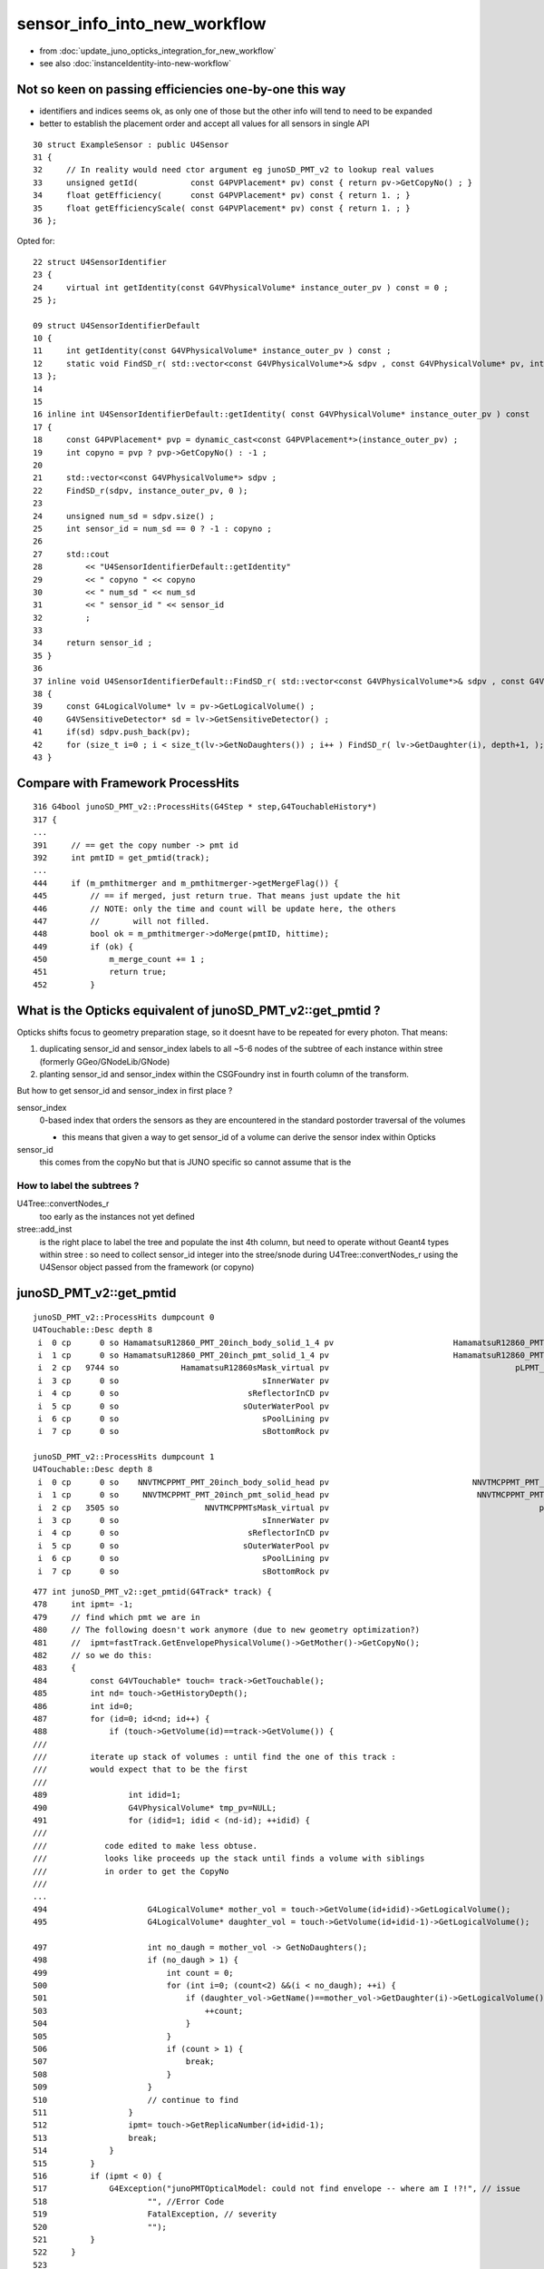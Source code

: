 sensor_info_into_new_workflow
===============================

* from :doc:`update_juno_opticks_integration_for_new_workflow`
* see also :doc:`instanceIdentity-into-new-workflow`


Not so keen on passing efficiencies one-by-one this way
--------------------------------------------------------

* identifiers and indices seems ok, as only one of those but 
  the other info will tend to need to be expanded

* better to establish the placement order and accept all values for
  all sensors in single API 


::

     30 struct ExampleSensor : public U4Sensor
     31 {
     32     // In reality would need ctor argument eg junoSD_PMT_v2 to lookup real values 
     33     unsigned getId(           const G4PVPlacement* pv) const { return pv->GetCopyNo() ; }
     34     float getEfficiency(      const G4PVPlacement* pv) const { return 1. ; }
     35     float getEfficiencyScale( const G4PVPlacement* pv) const { return 1. ; }
     36 }; 


Opted for::

     22 struct U4SensorIdentifier
     23 {
     24     virtual int getIdentity(const G4VPhysicalVolume* instance_outer_pv ) const = 0 ;
     25 };

     09 struct U4SensorIdentifierDefault
     10 {
     11     int getIdentity(const G4VPhysicalVolume* instance_outer_pv ) const ;
     12     static void FindSD_r( std::vector<const G4VPhysicalVolume*>& sdpv , const G4VPhysicalVolume* pv, int depth );
     13 };
     14 
     15 
     16 inline int U4SensorIdentifierDefault::getIdentity( const G4VPhysicalVolume* instance_outer_pv ) const
     17 {
     18     const G4PVPlacement* pvp = dynamic_cast<const G4PVPlacement*>(instance_outer_pv) ;
     19     int copyno = pvp ? pvp->GetCopyNo() : -1 ;
     20 
     21     std::vector<const G4VPhysicalVolume*> sdpv ;
     22     FindSD_r(sdpv, instance_outer_pv, 0 );
     23 
     24     unsigned num_sd = sdpv.size() ;
     25     int sensor_id = num_sd == 0 ? -1 : copyno ;
     26 
     27     std::cout
     28         << "U4SensorIdentifierDefault::getIdentity"
     29         << " copyno " << copyno
     30         << " num_sd " << num_sd
     31         << " sensor_id " << sensor_id
     32         ;
     33 
     34     return sensor_id ;
     35 }
     36 
     37 inline void U4SensorIdentifierDefault::FindSD_r( std::vector<const G4VPhysicalVolume*>& sdpv , const G4VPhysicalVolume* pv, int depth )
     38 {
     39     const G4LogicalVolume* lv = pv->GetLogicalVolume() ;
     40     G4VSensitiveDetector* sd = lv->GetSensitiveDetector() ;
     41     if(sd) sdpv.push_back(pv);
     42     for (size_t i=0 ; i < size_t(lv->GetNoDaughters()) ; i++ ) FindSD_r( lv->GetDaughter(i), depth+1, );
     43 }




Compare with Framework ProcessHits
-------------------------------------

::

     316 G4bool junoSD_PMT_v2::ProcessHits(G4Step * step,G4TouchableHistory*)
     317 {
     ...
     391     // == get the copy number -> pmt id
     392     int pmtID = get_pmtid(track);
     ...
     444     if (m_pmthitmerger and m_pmthitmerger->getMergeFlag()) {
     445         // == if merged, just return true. That means just update the hit
     446         // NOTE: only the time and count will be update here, the others 
     447         //       will not filled.
     448         bool ok = m_pmthitmerger->doMerge(pmtID, hittime);
     449         if (ok) {
     450             m_merge_count += 1 ;
     451             return true;
     452         }





What is the Opticks equivalent of junoSD_PMT_v2::get_pmtid ?
-------------------------------------------------------------

Opticks shifts focus to geometry preparation stage, so it doesnt have to 
be repeated for every photon.  That means:

1. duplicating sensor_id and sensor_index labels to all ~5-6 nodes of the subtree of 
   each instance within stree (formerly GGeo/GNodeLib/GNode)

2. planting sensor_id and sensor_index within the CSGFoundry inst in 
   fourth column of the transform. 

But how to get sensor_id and sensor_index in first place ?

sensor_index 
   0-based index that orders the sensors as they are 
   encountered in the standard postorder traversal of the volumes

   * this means that given a way to get sensor_id of a volume 
     can derive the sensor index within Opticks   

sensor_id
   this comes from the copyNo but that is JUNO specific so 
   cannot assume that is the 


How to label the subtrees ?
~~~~~~~~~~~~~~~~~~~~~~~~~~~~~~~

U4Tree::convertNodes_r 
     too early as the instances not yet defined 
    
stree::add_inst
     is the right place to label the tree and populate the inst 4th column, 
     but need to operate without Geant4 types within stree : so need to 
     collect sensor_id integer into the stree/snode during U4Tree::convertNodes_r 
     using the U4Sensor object passed from the framework (or copyno) 



junoSD_PMT_v2::get_pmtid
---------------------------

::

    junoSD_PMT_v2::ProcessHits dumpcount 0
    U4Touchable::Desc depth 8
     i  0 cp      0 so HamamatsuR12860_PMT_20inch_body_solid_1_4 pv                         HamamatsuR12860_PMT_20inch_body_phys
     i  1 cp      0 so HamamatsuR12860_PMT_20inch_pmt_solid_1_4 pv                          HamamatsuR12860_PMT_20inch_log_phys
     i  2 cp   9744 so             HamamatsuR12860sMask_virtual pv                                       pLPMT_Hamamatsu_R12860
     i  3 cp      0 so                              sInnerWater pv                                                  pInnerWater
     i  4 cp      0 so                           sReflectorInCD pv                                             pCentralDetector
     i  5 cp      0 so                          sOuterWaterPool pv                                              pOuterWaterPool
     i  6 cp      0 so                              sPoolLining pv                                                  pPoolLining
     i  7 cp      0 so                              sBottomRock pv                                                     pBtmRock

    junoSD_PMT_v2::ProcessHits dumpcount 1
    U4Touchable::Desc depth 8
     i  0 cp      0 so    NNVTMCPPMT_PMT_20inch_body_solid_head pv                              NNVTMCPPMT_PMT_20inch_body_phys
     i  1 cp      0 so     NNVTMCPPMT_PMT_20inch_pmt_solid_head pv                               NNVTMCPPMT_PMT_20inch_log_phys
     i  2 cp   3505 so                  NNVTMCPPMTsMask_virtual pv                                            pLPMT_NNVT_MCPPMT
     i  3 cp      0 so                              sInnerWater pv                                                  pInnerWater
     i  4 cp      0 so                           sReflectorInCD pv                                             pCentralDetector
     i  5 cp      0 so                          sOuterWaterPool pv                                              pOuterWaterPool
     i  6 cp      0 so                              sPoolLining pv                                                  pPoolLining
     i  7 cp      0 so                              sBottomRock pv                                                     pBtmRock





::

     477 int junoSD_PMT_v2::get_pmtid(G4Track* track) {
     478     int ipmt= -1;
     479     // find which pmt we are in
     480     // The following doesn't work anymore (due to new geometry optimization?)
     481     //  ipmt=fastTrack.GetEnvelopePhysicalVolume()->GetMother()->GetCopyNo();
     482     // so we do this:
     483     {
     484         const G4VTouchable* touch= track->GetTouchable();
     485         int nd= touch->GetHistoryDepth();
     486         int id=0;
     487         for (id=0; id<nd; id++) {   
     488             if (touch->GetVolume(id)==track->GetVolume()) {
     ///
     ///         iterate up stack of volumes : until find the one of this track : 
     ///         would expect that to be the first 
     ///
     489                 int idid=1;
     490                 G4VPhysicalVolume* tmp_pv=NULL;
     491                 for (idid=1; idid < (nd-id); ++idid) {
     ///
     ///            code edited to make less obtuse. 
     ///            looks like proceeds up the stack until finds a volume with siblings
     ///            in order to get the CopyNo  
     ///
     ...
     494                     G4LogicalVolume* mother_vol = touch->GetVolume(id+idid)->GetLogicalVolume();
     495                     G4LogicalVolume* daughter_vol = touch->GetVolume(id+idid-1)->GetLogicalVolume();

     497                     int no_daugh = mother_vol -> GetNoDaughters();
     498                     if (no_daugh > 1) {
     499                         int count = 0;
     500                         for (int i=0; (count<2) &&(i < no_daugh); ++i) {
     501                             if (daughter_vol->GetName()==mother_vol->GetDaughter(i)->GetLogicalVolume()->GetName()) {
     503                                 ++count;
     504                             }
     505                         }
     506                         if (count > 1) {
     507                             break;
     508                         }
     509                     }
     510                     // continue to find
     511                 }
     512                 ipmt= touch->GetReplicaNumber(id+idid-1);
     513                 break;
     514             }
     515         }
     516         if (ipmt < 0) {
     517             G4Exception("junoPMTOpticalModel: could not find envelope -- where am I !?!", // issue
     518                     "", //Error Code
     519                     FatalException, // severity
     520                     "");
     521         }
     522     }
     523 
     524     return ipmt;
     525 }


g4-cls G4VTouchable::

     34 inline
     35 G4int G4VTouchable::GetCopyNumber(G4int depth) const
     36 { 
     37   return GetReplicaNumber(depth);
     38 }


     59 inline
     60 G4VPhysicalVolume* G4TouchableHistory::GetVolume( G4int depth ) const
     61 {   
     62   return fhistory.GetVolume(CalculateHistoryIndex(depth));
     63 }
     64    
     65 inline
     66 G4VSolid* G4TouchableHistory::GetSolid( G4int depth ) const
     67 {
     68   return fhistory.GetVolume(CalculateHistoryIndex(depth))
     69                             ->GetLogicalVolume()->GetSolid();
     70 }
     71   
     72 inline
     73 G4int G4TouchableHistory::GetReplicaNumber( G4int depth ) const
     74 {
     75   return fhistory.GetReplicaNo(CalculateHistoryIndex(depth));
     76 }
     77 

     53 inline
     54 G4int G4TouchableHistory::CalculateHistoryIndex( G4int stackDepth ) const
     55 { 
     56   return (fhistory.GetDepth()-stackDepth); // was -1
     57 }

::

    098   G4ThreeVector ftlate;
     99   G4NavigationHistory fhistory;
    100 };




U4Sensor
----------

::

    epsilon:u4 blyth$ opticks-f U4Sensor
    ./u4/CMakeLists.txt:    U4Sensor.h
    ./u4/U4Sensor.h:U4Sensor.h
    ./u4/U4Sensor.h:struct U4Sensor
    ./g4cx/G4CXOpticks.hh:struct U4Sensor ; 
    ./g4cx/G4CXOpticks.hh:    const U4Sensor* sd ; 
    ./g4cx/G4CXOpticks.hh:    void setSensor(const U4Sensor* sd );
    ./g4cx/G4CXOpticks.hh:    // HMM: maybe add U4Sensor arg here, 
    ./g4cx/tests/G4CXSimulateTest.cc:#include "U4Sensor.h"
    ./g4cx/tests/G4CXSimulateTest.cc:struct ExampleSensor : public U4Sensor
    ./g4cx/G4CXOpticks.cc:void G4CXOpticks::setSensor(const U4Sensor* sd_ )
    epsilon:opticks blyth$ 
    epsilon:opticks blyth$ 

::

    120 void G4CXOpticks::setSensor(const U4Sensor* sd_ )
    121 {
    122     sd = sd_ ;
    123 }

    030 struct ExampleSensor : public U4Sensor
     31 {
     32     // In reality would need ctor argument eg junoSD_PMT_v2 to lookup real values 
     33     unsigned getId(           const G4PVPlacement* pv) const { return pv->GetCopyNo() ; }
     34     float getEfficiency(      const G4PVPlacement* pv) const { return 1. ; }
     35     float getEfficiencyScale( const G4PVPlacement* pv) const { return 1. ; }
     36 }; 




What is the effect of having non-sensitive SD volumes ?
----------------------------------------------------------

Probably no effect, as need "theStatus == Detection" anyhow
and to get "Detection" need an efficiency property with value 
greater than zero and a suitable random throw. 

BUT : it adds a complication for communicating efficiencies 

::

    411 inline
    412 void InstrumentedG4OpBoundaryProcess::DoAbsorption()
    413 {
    414               theStatus = Absorption;
    415 
    416               if ( G4BooleanRand_theEfficiency(theEfficiency) ) {
    417 
    418                  // EnergyDeposited =/= 0 means: photon has been detected
    419                  theStatus = Detection;
    420                  aParticleChange.ProposeLocalEnergyDeposit(thePhotonMomentum);
    421               }
    422               else {
    423                  aParticleChange.ProposeLocalEnergyDeposit(0.0);
    424               }
    425 
    426               NewMomentum = OldMomentum;
    427               NewPolarization = OldPolarization;
    428 
    429 //              aParticleChange.ProposeEnergy(0.0);
    430               aParticleChange.ProposeTrackStatus(fStopAndKill);
    431 }


::

    1617 G4bool InstrumentedG4OpBoundaryProcess::InvokeSD(const G4Step* pStep)
    1618 {
    1619   G4Step aStep = *pStep;
    1620 
    1621   aStep.AddTotalEnergyDeposit(thePhotonMomentum);
    1622 
    1623   G4VSensitiveDetector* sd = aStep.GetPostStepPoint()->GetSensitiveDetector();
    1624   if (sd) return sd->Hit(&aStep);
    1625   else return false;
    1626 }


    0222 G4VParticleChange*
     223 InstrumentedG4OpBoundaryProcess::PostStepDoIt(const G4Track& aTrack, const G4Step& aStep)
     224 {

     663         if ( theStatus == Detection && fInvokeSD ) InvokeSD(pStep);
     664 
     665         return G4VDiscreteProcess::PostStepDoIt(aTrack, aStep);
     666 }



Check Sensors : systematically 2x the number of SD than would expect ?
------------------------------------------------------------------------

::

    epsilon:sysrap blyth$ jgr SetSensitive 
    ./Simulation/DetSimV2/PMTSim/src/Hello3inchPMTManager.cc:    body_log->SetSensitiveDetector(m_detector);
    ./Simulation/DetSimV2/PMTSim/src/Hello3inchPMTManager.cc:    inner1_log->SetSensitiveDetector(m_detector);
    ./Simulation/DetSimV2/PMTSim/src/dyw_PMT_LogicalVolume.cc:  body_log->SetSensitiveDetector(detector);
    ./Simulation/DetSimV2/PMTSim/src/dyw_PMT_LogicalVolume.cc:  inner1_log->SetSensitiveDetector(detector);
    ...


    457 void NNVTMCPPMTManager::helper_make_logical_volume()
    458 {
    459     body_log= new G4LogicalVolume
    460         ( body_solid,
    461           GlassMat,
    462           GetName()+"_body_log" );
    463 
    464     m_logical_pmt = new G4LogicalVolume
    465         ( pmt_solid,
    466           GlassMat,
    467           GetName()+"_log" );
    468 
    469     body_log->SetSensitiveDetector(m_detector);
    470 
    471     inner1_log= new G4LogicalVolume
    472         ( inner1_solid,
    473           PMT_Vacuum,
    474           GetName()+"_inner1_log" );
    475     inner1_log->SetSensitiveDetector(m_detector);
    476 

::

    desc_sensor
        nds :  lv :                                             soname : 0th 
       4997 : 106 :          HamamatsuR12860_PMT_20inch_inner1_solid_I : 70970 
       4997 : 108 :          HamamatsuR12860_PMT_20inch_body_solid_1_4 : 70969 
      12615 : 113 :            NNVTMCPPMT_PMT_20inch_inner1_solid_head : 70984 
      12615 : 115 :              NNVTMCPPMT_PMT_20inch_body_solid_head : 70983 
      25600 : 118 :                  PMT_3inch_inner1_solid_ell_helper : 194251 
      25600 : 120 :                PMT_3inch_body_solid_ell_ell_helper : 194250 
       2400 : 130 :                       PMT_20inch_veto_inner1_solid : 322257 
       2400 : 132 :                     PMT_20inch_veto_body_solid_1_2 : 322256 
      91224 :     :                                                    :  
    zth:70970
             +      snode ix:  70970 dh: 9 nc:    0 lv:106 se:      1. sf 125 :   -4997 : 8a3d4fe0109975976aef9a87c7842a63. HamamatsuR12860_PMT_20inch_inner1_solid_I
    zth:70969
            +       snode ix:  70969 dh: 8 nc:    2 lv:108 se:      0. sf 124 :   -4997 : f343253c582a107559795892ee52220f. HamamatsuR12860_PMT_20inch_body_solid_1_4
             +      snode ix:  70970 dh: 9 nc:    0 lv:106 se:      1. sf 125 :   -4997 : 8a3d4fe0109975976aef9a87c7842a63. HamamatsuR12860_PMT_20inch_inner1_solid_I
             +      snode ix:  70971 dh: 9 nc:    0 lv:107 se:     -1. sf 126 :   -4997 : fd63d016360b18a01ab74dcd01b5e32c. HamamatsuR12860_PMT_20inch_inner2_solid_1_4
    zth:70984
             +      snode ix:  70984 dh: 9 nc:    0 lv:113 se:      5. sf 131 :  -12615 : 341ae4bffe82aa82798d3886484179a6. NNVTMCPPMT_PMT_20inch_inner1_solid_head
    zth:70983
            +       snode ix:  70983 dh: 8 nc:    2 lv:115 se:      4. sf 130 :  -12615 : 067136473b80d872bffc4de42fbf2337. NNVTMCPPMT_PMT_20inch_body_solid_head
             +      snode ix:  70984 dh: 9 nc:    0 lv:113 se:      5. sf 131 :  -12615 : 341ae4bffe82aa82798d3886484179a6. NNVTMCPPMT_PMT_20inch_inner1_solid_head
             +      snode ix:  70985 dh: 9 nc:    0 lv:114 se:     -1. sf 132 :  -12615 : 946e0765de8ecaf64388ebe09c86680e. NNVTMCPPMT_PMT_20inch_inner2_solid_head
    zth:194251
            +       snode ix: 194251 dh: 8 nc:    0 lv:118 se:  35225. sf 133 :  -25600 : c301322ae66e730aac2a27836ead8b89. PMT_3inch_inner1_solid_ell_helper
    zth:194250
           +        snode ix: 194250 dh: 7 nc:    2 lv:120 se:  35224. sf 135 :  -25600 : 2485b31b2df8ec818453e3a773f02436. PMT_3inch_body_solid_ell_ell_helper
            +       snode ix: 194251 dh: 8 nc:    0 lv:118 se:  35225. sf 133 :  -25600 : c301322ae66e730aac2a27836ead8b89. PMT_3inch_inner1_solid_ell_helper
            +       snode ix: 194252 dh: 8 nc:    0 lv:119 se:     -1. sf 136 :  -25600 : 511486df0c29cd5e2e9a38b4a6d2e108. PMT_3inch_inner2_solid_ell_helper
    zth:322257
           +        snode ix: 322257 dh: 7 nc:    0 lv:130 se:  86425. sf 116 :   -2400 : 4c4aff2e5de757833006d7f55c3f2127. PMT_20inch_veto_inner1_solid
    zth:322256
          +         snode ix: 322256 dh: 6 nc:    2 lv:132 se:  86424. sf 118 :   -2400 : 38ba238fc5def688b7fe3639cc3f6c6f. PMT_20inch_veto_body_solid_1_2
           +        snode ix: 322257 dh: 7 nc:    0 lv:130 se:  86425. sf 116 :   -2400 : 4c4aff2e5de757833006d7f55c3f2127. PMT_20inch_veto_inner1_solid
           +        snode ix: 322258 dh: 7 nc:    0 lv:131 se:     -1. sf 117 :   -2400 : d2f14afe26c74ad9d618c6d18a2e25a1. PMT_20inch_veto_inner2_solid



::

     20 def desc_sensor(st):
     21     """
     22     desc_sensor
     23         nds :  lv : soname
     24        4997 : 106 : HamamatsuR12860_PMT_20inch_inner1_solid_I 
     25        4997 : 108 : HamamatsuR12860_PMT_20inch_body_solid_1_4 
     26       12615 : 113 : NNVTMCPPMT_PMT_20inch_inner1_solid_head 
     27       12615 : 115 : NNVTMCPPMT_PMT_20inch_body_solid_head 
     28       25600 : 118 : PMT_3inch_inner1_solid_ell_helper 
     29       25600 : 120 : PMT_3inch_body_solid_ell_ell_helper 
     30        2400 : 130 : PMT_20inch_veto_inner1_solid 
     31        2400 : 132 : PMT_20inch_veto_body_solid_1_2 
     32 
     33     """
     34     ws = np.where(st.nds.sensor > -1 )[0]
     35     se = st.nds.sensor[ws]
     36     xse = np.arange(len(se), dtype=np.int32)
     37     assert np.all( xse == se )  
     38     ulv, nlv = np.unique(st.nds.lvid[ws], return_counts=True)
     39     
     40     hfmt = "%7s : %3s : %s"
     41     fmt = "%7d : %3d : %s "
     42     hdr = hfmt % ("nds", "lv", "soname" )
     43     
     44     head = ["desc_sensor",hdr]
     45     body = [fmt % ( nlv[i], ulv[i], st.soname_[ulv[i]].decode() ) for i in range(len(ulv))]
     46     tail = [hfmt % ( nlv.sum(), "", "" ),]
     47     return "\n".join(head+body+tail)
     48     
     49     


::

    epsilon:offline blyth$ jgr _1_4
    ./Simulation/DetSimV2/PMTSim/src/Hamamatsu_R12860_PMTSolid.cc:				 solidname+"_1_4",
    ./Simulation/DetSimV2/PMTSim/src/Hamamatsu_R12860_PMTSolid.cc:    double neck_offset_z = -210. + m4_h/2 ;  // see _1_4 below
    ./Simulation/DetSimV2/PMTSim/src/Hamamatsu_R12860_PMTSolid.cc:    double c_cy = neck_offset_z -m4_h/2 ;    // -210. torus_z  (see _1_4 below)
    epsilon:offline blyth$ 




Should sensor_id be placed into OptixInstance .instanceId ?
------------------------------------------------------------------

::

    the returned unsigned value is used by IAS_Builder to set the OptixInstance .instanceId 
    Within CSGOptiX/CSGOptiX7.cu:: __closesthit__ch *optixGetInstanceId()* is used to 
    passes the instanceId value into "quad2* prd" (per-ray-data) which is available 
    within qudarap/qsim.h methods. 
    
    The 32 bit unsigned returned by *getInstanceIdentity* may not use the top 8 bits 
    because of an OptiX 7 limit of 24 bits, from Properties::dump::

        limitMaxInstanceId :   16777215    ffffff

    (that limit might well be raised in versions after 700)





HMM: how to split those 24 bits ? 

1. sensor id
2. sensor category (4 cat:2 bits, 8 cat: 3 bits)

::

    In [14]: for i in range(32): print(" (0x1 << %2d) - 1   %16x   %16d  %16.2f  " % (i, (0x1 << i)-1, (0x1 << i)-1, float((0x1 << i)-1)/1e6 )) 

     (0x1 <<  0) - 1                  0                  0              0.00  
     (0x1 <<  1) - 1                  1                  1              0.00  
     (0x1 <<  2) - 1                  3                  3              0.00  
     (0x1 <<  3) - 1                  7                  7              0.00  
     (0x1 <<  4) - 1                  f                 15              0.00  
     (0x1 <<  5) - 1                 1f                 31              0.00  
     (0x1 <<  6) - 1                 3f                 63              0.00  
     (0x1 <<  7) - 1                 7f                127              0.00  
     (0x1 <<  8) - 1                 ff                255              0.00  
     (0x1 <<  9) - 1                1ff                511              0.00  
     (0x1 << 10) - 1                3ff               1023              0.00  
     (0x1 << 11) - 1                7ff               2047              0.00  
     (0x1 << 12) - 1                fff               4095              0.00  
     (0x1 << 13) - 1               1fff               8191              0.01  
     (0x1 << 14) - 1               3fff              16383              0.02  
     (0x1 << 15) - 1               7fff              32767              0.03  
     (0x1 << 16) - 1               ffff              65535              0.07  
     (0x1 << 17) - 1              1ffff             131071              0.13  
     (0x1 << 18) - 1              3ffff             262143              0.26  
     (0x1 << 19) - 1              7ffff             524287              0.52  
     (0x1 << 20) - 1              fffff            1048575              1.05  
     (0x1 << 21) - 1             1fffff            2097151              2.10  
     (0x1 << 22) - 1             3fffff            4194303              4.19  
     (0x1 << 23) - 1             7fffff            8388607              8.39  
     (0x1 << 24) - 1             ffffff           16777215             16.78  
     (0x1 << 25) - 1            1ffffff           33554431             33.55  
     (0x1 << 26) - 1            3ffffff           67108863             67.11  
     (0x1 << 27) - 1            7ffffff          134217727            134.22  
     (0x1 << 28) - 1            fffffff          268435455            268.44  
     (0x1 << 29) - 1           1fffffff          536870911            536.87  
     (0x1 << 30) - 1           3fffffff         1073741823           1073.74  
     (0x1 << 31) - 1           7fffffff         2147483647           2147.48  







